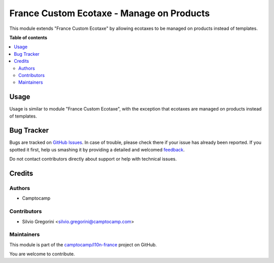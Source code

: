 ==========================================
France Custom Ecotaxe - Manage on Products
==========================================

.. !!!!!!!!!!!!!!!!!!!!!!!!!!!!!!!!!!!!!!!!!!!!!!!!!!!!
   !! This file is generated by oca-gen-addon-readme !!
   !! changes will be overwritten.                   !!
   !!!!!!!!!!!!!!!!!!!!!!!!!!!!!!!!!!!!!!!!!!!!!!!!!!!!

.. |badge1| image:: https://img.shields.io/badge/maturity-Beta-yellow.png
    :target: https://odoo-community.org/page/development-status
    :alt: Beta
.. |badge2| image:: https://img.shields.io/badge/licence-AGPL--3-blue.png
    :target: http://www.gnu.org/licenses/agpl-3.0-standalone.html
    :alt: License: AGPL-3
.. |badge3| image:: https://img.shields.io/badge/github-camptocamp%2Fl10n--france-lightgray.png?logo=github
    :target: https://github.com/camptocamp/l10n-france/tree/15.0-add-l10n_fr_ecotaxe_product/l10n_fr_ecotaxe_product
    :alt: camptocamp/l10n-france

|badge1| |badge2| |badge3| 

This module extends "France Custom Ecotaxe" by allowing ecotaxes to be managed
on products instead of templates.

**Table of contents**

.. contents::
   :local:

Usage
=====

Usage is similar to module "France Custom Ecotaxe", with the exception that
ecotaxes are managed on products instead of templates.

Bug Tracker
===========

Bugs are tracked on `GitHub Issues <https://github.com/camptocamp/l10n-france/issues>`_.
In case of trouble, please check there if your issue has already been reported.
If you spotted it first, help us smashing it by providing a detailed and welcomed
`feedback <https://github.com/camptocamp/l10n-france/issues/new?body=module:%20l10n_fr_ecotaxe_product%0Aversion:%2015.0-add-l10n_fr_ecotaxe_product%0A%0A**Steps%20to%20reproduce**%0A-%20...%0A%0A**Current%20behavior**%0A%0A**Expected%20behavior**>`_.

Do not contact contributors directly about support or help with technical issues.

Credits
=======

Authors
~~~~~~~

* Camptocamp

Contributors
~~~~~~~~~~~~

* Silvio Gregorini <silvio.gregorini@camptocamp.com>

Maintainers
~~~~~~~~~~~

This module is part of the `camptocamp/l10n-france <https://github.com/camptocamp/l10n-france/tree/15.0-add-l10n_fr_ecotaxe_product/l10n_fr_ecotaxe_product>`_ project on GitHub.

You are welcome to contribute.
